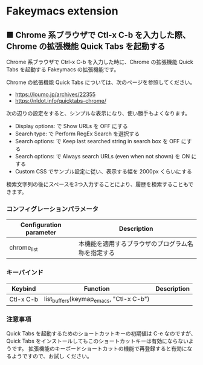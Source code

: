 #+STARTUP: showall indent

* Fakeymacs extension

** ■ Chrome 系ブラウザで Ctl-x C-b を入力した際、Chrome の拡張機能 Quick Tabs を起動する

Chrome 系ブラウザで Ctrl-x C-b を入力した時に、Chrome の拡張機能 Quick Tabs を起動する
Fakeymacs の拡張機能です。

Chrome の拡張機能 Quick Tabs については、次のページを参照してください。

- https://loumo.jp/archives/22355
- https://nldot.info/quicktabs-chrome/

次の辺りの設定をすると、シンプルな表示になり、使い勝手もよくなります。

- Display options: で Show URLs を OFF にする
- Search type: で Perform RegEx Search を選択する
- Search options: で Keep last searched string in search box を OFF にする
- Search options: で Always search URLs (even when not shown) を ON にする
- Custom CSS でサンプル設定に従い、表示する幅を 2000px くらいにする

検索文字列の後にスペースを3つ入力することにより、履歴を検索することもできます。

*** コンフィグレーションパラメータ

|-------------------------+----------------------------------------------------|
| Configuration parameter | Description                                        |
|-------------------------+----------------------------------------------------|
| chrome_list             | 本機能を適用するブラウザのプログラム名称を指定する |
|-------------------------+----------------------------------------------------|

*** キーバインド

|-----------+-----------------------------------------+-------------|
| Keybind   | Function                                | Description |
|-----------+-----------------------------------------+-------------|
| Ctl-x C-b | list_buffers(keymap_emacs, "Ctl-x C-b") |             |
|-----------+-----------------------------------------+-------------|

*** 注意事項

Quick Tabs を起動するためのショートカットキーの初期値は C-e なのですが、Quick Tabs
をインストールしてもこのショートカットキーは有効にならないようです。
拡張機能のキーボードショートカットの機能で再登録すると有効になるようですので、お試し
ください。
